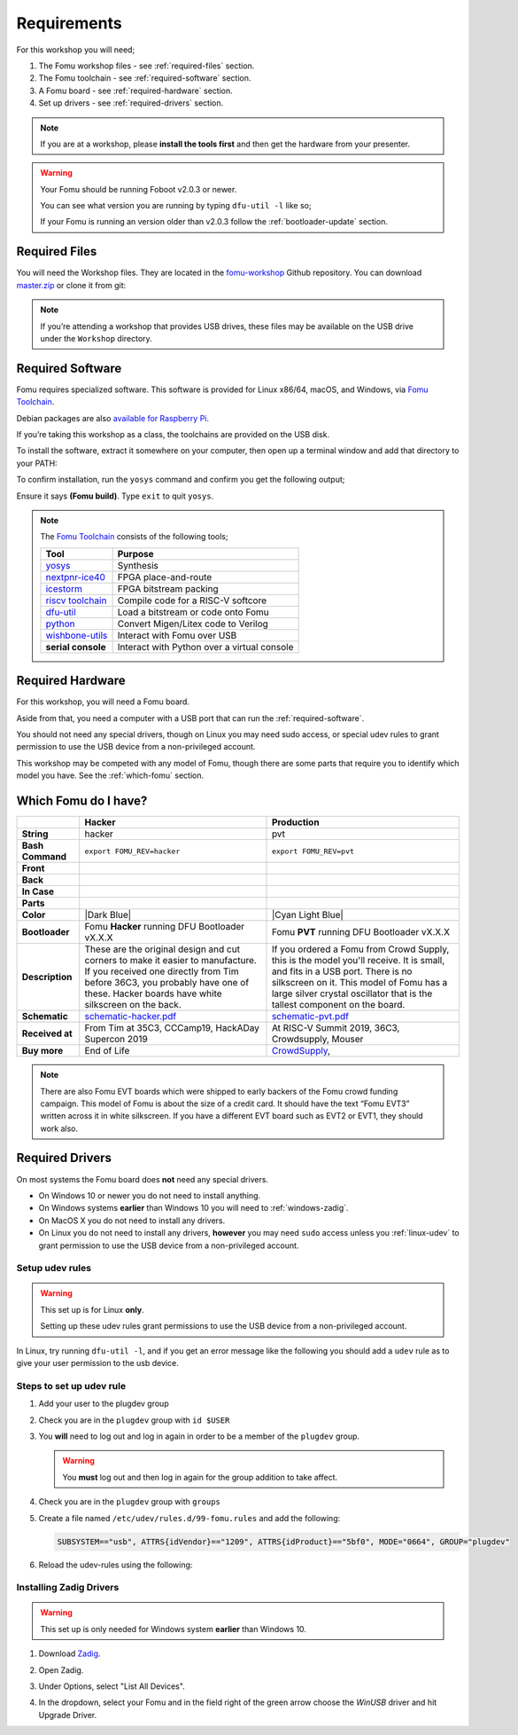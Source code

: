.. |Foboot Version| replace:: v2.0.3

Requirements
------------

For this workshop you will need;

#. The Fomu workshop files - see :ref:`required-files` section.
#. The Fomu toolchain - see :ref:`required-software` section.
#. A Fomu board - see :ref:`required-hardware` section.
#. Set up drivers - see :ref:`required-drivers` section.

.. note::

    If you are at a workshop, please **install the tools first** and then get
    the hardware from your presenter.


.. warning::

    Your Fomu should be running Foboot |Foboot Version| or newer.

    You can see what version you are running by typing ``dfu-util -l`` like so;

    .. session:: shell-session
        :emphasize-lines: 9

        $ dfu-util -l
        dfu-util 0.9

        Copyright 2005-2009 Weston Schmidt, Harald Welte and OpenMoko Inc.
        Copyright 2010-2016 Tormod Volden and Stefan Schmidt
        This program is Free Software and has ABSOLUTELY NO WARRANTY
        Please report bugs to http://sourceforge.net/p/dfu-util/tickets/

        Found DFU: [1209:5bf0] ver=0101, devnum=19, cfg=1, intf=0, path="1-2", alt=0, name="Fomu PVT running DFU Bootloader v2.0.3", serial="UNKNOWN"
        $

    If your Fomu is running an version older than |Foboot Version| follow the
    :ref:`bootloader-update` section.

.. _required-files:

Required Files
~~~~~~~~~~~~~~

You will need the Workshop files. They are located in the
`fomu-workshop <https://github.com/im-tomu/fomu-workshop>`__ Github
repository. You can download
`master.zip <https://github.com/im-tomu/fomu-workshop/archive/master.zip>`__
or clone it from git:

.. session:: shell-session

   $ git clone --recurse-submodules https://github.com/im-tomu/fomu-workshop.git
   Cloning into 'fomu-workshop'...
   remote: Enumerating objects: 140, done.
   remote: Counting objects: 100% (140/140), done.
   remote: Compressing objects: 100% (93/93), done.
   remote: Total 871 (delta 87), reused 94 (delta 46), pack-reused 731
   Receiving objects: 100% (871/871), 6.22 MiB | 1.46 MiB/s, done.
   Resolving deltas: 100% (468/468), done.
   Submodule 'litex/deps/litedram' (https://github.com/enjoy-digital/litedram.git) registered for path 'litex/deps/litedram'
   Submodule 'litex/deps/litescope' (https://github.com/enjoy-digital/litescope.git) registered for path 'litex/deps/litescope'
   Submodule 'litex/deps/litex' (https://github.com/enjoy-digital/litex.git) registered for path 'litex/deps/litex'
   Submodule 'litex/deps/litex_boards' (https://github.com/litex-hub/litex-boards.git) registered for path 'litex/deps/litex_boards'
   Submodule 'litex/deps/migen' (https://github.com/m-labs/migen.git) registered for path 'litex/deps/migen'
   Submodule 'litex/deps/pyserial' (https://github.com/pyserial/pyserial.git) registered for path 'litex/deps/pyserial'
   Submodule 'litex/deps/valentyusb' (https://github.com/im-tomu/valentyusb.git) registered for path 'litex/deps/valentyusb'
   ...
   remote: Enumerating objects: 78, done.
   remote: Counting objects: 100% (78/78), done.
   remote: Compressing objects: 100% (71/71), done.
   remote: Total 78 (delta 2), reused 78 (delta 2), pack-reused 0
   Receiving objects: 100% (78/78), 10.88 MiB | 3.86 MiB/s, done.
   Resolving deltas: 100% (2/2), done.
   Submodule path 'litex/deps/litex/litex/soc/cores/cpu/vexriscv/verilog/ext/VexRiscv/src/test/resources/VexRiscvRegressionData': checked out '539398c1481203a51115b5f1228ea961f0ac9bd3'
   Submodule path 'litex/deps/litex/litex/soc/software/compiler_rt': checked out '81fb4f00c2cfe13814765968e09931ffa93b5138'
   Submodule path 'litex/deps/litex_boards': checked out '91083f99a8551c3465aaf3d6130268c7f7f24a50'
   Submodule path 'litex/deps/migen': checked out '562c0466443f859d6cf0c87a0bb50db094d27cf4'
   Submodule path 'litex/deps/pyserial': checked out 'acab9d2c0efb63323faebfd5e3405d77cd4b5617'
   Submodule path 'litex/deps/valentyusb': checked out 'b34852eb2e77bd9d04ebc3e6e8454cf6d93a02fb'
   $

.. note::

   If you’re attending a workshop that provides USB drives, these files may be
   available on the USB drive under the ``Workshop`` directory.

.. _required-software:

Required Software
~~~~~~~~~~~~~~~~~

Fomu requires specialized software. This software is provided for Linux
x86/64, macOS, and Windows, via
`Fomu Toolchain <https://github.com/im-tomu/fomu-toolchain/releases/latest>`__.

Debian packages are also
`available for Raspberry Pi <https://github.com/im-tomu/fomu-raspbian-packages>`__.

If you’re taking this workshop as a class, the toolchains are provided
on the USB disk.

To install the software, extract it somewhere on your computer, then
open up a terminal window and add that directory to your PATH:

.. tabs::

   .. group-tab:: MacOS X

      .. session:: shell-session

         $ export PATH=[path-to-toolchain]/bin:$PATH

   .. group-tab:: Linux

      .. session:: shell-session

         $ export PATH=[path-to-toolchain]/bin:$PATH

   .. group-tab:: Windows

      If you use PowerShell as your terminal;

      .. session:: ps1con

         PS> $ENV:PATH = "[path-to-toolchain]\bin;" + $ENV:PATH

      If you use ``cmd.exe`` as your terminal;

      .. session:: doscon

         C:\> PATH=[path-to-toolchain]\bin;%PATH%

To confirm installation, run the ``yosys`` command and confirm you get
the following output;

.. code-block:: shell-session
   :emphasize-lines: 23

   $ yosys

    /----------------------------------------------------------------------------\
    |                                                                            |
    |  yosys -- Yosys Open SYnthesis Suite                                       |
    |                                                                            |
    |  Copyright (C) 2012 - 2018  Clifford Wolf <clifford@clifford.at>           |
    |                                                                            |
    |  Permission to use, copy, modify, and/or distribute this software for any  |
    |  purpose with or without fee is hereby granted, provided that the above    |
    |  copyright notice and this permission notice appear in all copies.         |
    |                                                                            |
    |  THE SOFTWARE IS PROVIDED "AS IS" AND THE AUTHOR DISCLAIMS ALL WARRANTIES  |
    |  WITH REGARD TO THIS SOFTWARE INCLUDING ALL IMPLIED WARRANTIES OF          |
    |  MERCHANTABILITY AND FITNESS. IN NO EVENT SHALL THE AUTHOR BE LIABLE FOR   |
    |  ANY SPECIAL, DIRECT, INDIRECT, OR CONSEQUENTIAL DAMAGES OR ANY DAMAGES    |
    |  WHATSOEVER RESULTING FROM LOSS OF USE, DATA OR PROFITS, WHETHER IN AN     |
    |  ACTION OF CONTRACT, NEGLIGENCE OR OTHER TORTIOUS ACTION, ARISING OUT OF   |
    |  OR IN CONNECTION WITH THE USE OR PERFORMANCE OF THIS SOFTWARE.            |
    |                                                                            |
    \----------------------------------------------------------------------------/

    Yosys 78b30bbb1102047585d1a2eac89b1c7f5ca7344e (Fomu build) (git sha1 41d9173, gcc 5.5.0-12ubuntu1~14.04 -fPIC -Os)

   yosys>

Ensure it says **(Fomu build)**. Type ``exit`` to quit ``yosys``.

.. note::

   The `Fomu Toolchain <https://github.com/im-tomu/fomu-toolchain/releases/latest>`__
   consists of the following tools;

   ================================================================ =============================================
   Tool                                                             Purpose
   ================================================================ =============================================
   `yosys <https://github.com/YosysHQ/yosys>`__                     Synthesis
   `nextpnr-ice40 <https://github.com/YosysHQ/nextpnr>`__           FPGA place-and-route
   `icestorm <https://github.com/cliffordwolf/icestorm>`__          FPGA bitstream packing
   `riscv toolchain <https://www.sifive.com/boards/>`__             Compile code for a RISC-V softcore
   `dfu-util <https://dfu-util.sourceforge.net/>`__                 Load a bitstream or code onto Fomu
   `python <https://python.org/>`__                                 Convert Migen/Litex code to Verilog
   `wishbone-utils <https://github.com/litex-hub/wishbone-utils>`__ Interact with Fomu over USB
   **serial console**                                               Interact with Python over a virtual console
   ================================================================ =============================================


.. _required-hardware:

Required Hardware
~~~~~~~~~~~~~~~~~

For this workshop, you will need a Fomu board.

Aside from that, you need a computer with a USB port that can run the
:ref:`required-software`.

You should not need any special drivers, though on Linux you may need sudo
access, or special udev rules to grant permission to use the USB device from a
non-privileged account.

This workshop may be competed with any model of Fomu, though there are some
parts that require you to identify which model you have. See the
:ref:`which-fomu` section.

.. _which-fomu:

Which Fomu do I have?
~~~~~~~~~~~~~~~~~~~~~

+-------------------+-------------------------------------------------------------------------+-------------------------------------------------------------------+
|                   | Hacker                                                                  | Production                                                        |
+===================+=========================================================================+===================================================================+
| **String**        | hacker                                                                  | pvt                                                               |
+-------------------+-------------------------------------------------------------------------+-------------------------------------------------------------------+
| **Bash Command**  | ``export FOMU_REV=hacker``                                              | ``export FOMU_REV=pvt``                                           |
+-------------------+-------------------------------------------------------------------------+-------------------------------------------------------------------+
| **Front**         | |Hacker Hardware Front without case|                                    | |Production Hardware Front without case|                          |
+-------------------+-------------------------------------------------------------------------+-------------------------------------------------------------------+
| **Back**          | |Hacker Hardware Back without case|                                     | |Production Hardware Back without case|                           |
+-------------------+-------------------------------------------------------------------------+-------------------------------------------------------------------+
| **In Case**       | |Hacker Hardware Back with case|                                        | |Production Hardware Back with case|                              |
+-------------------+-------------------------------------------------------------------------+-------------------------------------------------------------------+
| **Parts**         | |Hacker Hardware Annotated Diagram|                                     | |Production Hardware Annotated Diagram|                           |
+-------------------+-------------------------------------------------------------------------+-------------------------------------------------------------------+
| **Color**         | |Dark Blue|                                                             | |Cyan Light Blue|                                                 |
+-------------------+-------------------------------------------------------------------------+-------------------------------------------------------------------+
| **Bootloader**    | Fomu **Hacker** running DFU Bootloader vX.X.X                           | Fomu **PVT** running DFU Bootloader vX.X.X                        |
+-------------------+-------------------------------------------------------------------------+-------------------------------------------------------------------+
| **Description**   | These are the original design and cut corners to make it easier to      | If you ordered a Fomu from Crowd Supply, this is the model you'll |
|                   | manufacture. If you received one directly from Tim before 36C3, you     | receive. It is small, and fits in a USB port. There is no         |
|                   | probably have one of these. Hacker boards have white silkscreen on      | silkscreen on it. This model of Fomu has a large silver crystal   |
|                   | the back.                                                               | oscillator that is the tallest component on the board.            |
+-------------------+-------------------------------------------------------------------------+-------------------------------------------------------------------+
| **Schematic**     | `schematic-hacker.pdf <_static/reference/schematic-hacker.pdf>`__       | `schematic-pvt.pdf <_static/reference/schematic-pvt.pdf>`__       |
+-------------------+-------------------------------------------------------------------------+-------------------------------------------------------------------+
| **Received at**   | From Tim at 35C3, CCCamp19, HackADay Supercon 2019                      | At RISC-V Summit 2019, 36C3, Crowdsupply, Mouser                  |
+-------------------+-------------------------------------------------------------------------+-------------------------------------------------------------------+
| **Buy more**      | End of Life                                                             | `CrowdSupply <https://j.mp/fomu-cs>`__,                           |
+-------------------+-------------------------------------------------------------------------+-------------------------------------------------------------------+

.. |Dark Blue| raw:: html

    <span style="background-color: #051b70; color: white;">dark blue</span>

.. |Cyan Light Blue| raw:: html

    <span style="background-color: #03b1c4;">cyan / light blue</span>

.. |Hacker Hardware Front without case| image:: _static/hw-hacker-front-bare-small.jpg
.. |Production Hardware Front without case| image:: _static/hw-pvt-front-bare-small.jpg
.. |Hacker Hardware Back without case| image:: _static/hw-hacker-back-bare-small.jpg
.. |Production Hardware Back without case| image:: _static/hw-pvt-back-bare-small.jpg
.. |Hacker Hardware Back with case| image:: _static/hw-hacker-back-case-small.jpg
.. |Production Hardware Back with case| image:: _static/hw-pvt-back-case-small.jpg
.. |Hacker Hardware Annotated Diagram| image:: _static/hw-hacker-annotated.png
.. |Production Hardware Annotated Diagram| image:: _static/hw-pvt-annotated.png


.. note::

   There are also Fomu EVT boards which were shipped to early backers of
   the Fomu crowd funding campaign. This model of Fomu is about the size
   of a credit card. It should have the text “Fomu EVT3” written across
   it in white silkscreen. If you have a different EVT board such as
   EVT2 or EVT1, they should work also.


.. _required-drivers:

Required Drivers
~~~~~~~~~~~~~~~~

On most systems the Fomu board does **not** need any special drivers.

* On Windows 10 or newer you do not need to install anything.
* On Windows systems **earlier** than Windows 10 you will need to
  :ref:`windows-zadig`.
* On MacOS X you do not need to install any drivers.
* On Linux you do not need to install any drivers, **however** you may need
  ``sudo`` access unless you :ref:`linux-udev` to grant permission to use the
  USB device from a non-privileged account.


.. _linux-udev:

Setup udev rules
++++++++++++++++

.. warning::

   This set up is for Linux **only**.

   Setting up these udev rules grant permissions to use the USB device from a
   non-privileged account.

In Linux, try running ``dfu-util -l``, and if you get an error message like the
following you should add a ``udev`` rule as to give your user permission to the
usb device.

.. session:: shell-session
   :emphasize-lines: 9

   $ dfu-util -l
   dfu-util 0.9

   Copyright 2005-2009 Weston Schmidt, Harald Welte and OpenMoko Inc.
   Copyright 2010-2016 Tormod Volden and Stefan Schmidt
   This program is Free Software and has ABSOLUTELY NO WARRANTY
   Please report bugs to http://sourceforge.net/p/dfu-util/tickets/

   dfu-util: Cannot open DFU device 1209:5bf0
   $

Steps to set up udev rule
+++++++++++++++++++++++++

#. Add your user to the plugdev group

   .. session:: shell-session

      $ sudo groupadd plugdev
      $ sudo usermod -a -G plugdev $USER

#. Check you are in the ``plugdev`` group with ``id $USER``

   .. session:: shell-session

      $ id $USER
      uid=1000(tim) gid=1000(tim) groups=500(plugdev),997(admin)
      $

#. You **will** need to log out and log in again in order to be a member of the ``plugdev`` group.

   .. warning::

      You **must** log out and then log in again for the group addition to take affect.

#. Check you are in the ``plugdev`` group with ``groups``

   .. session:: shell-session

      $ groups | grep plugdev
      tim plugdev admin
      $

#. Create a file named ``/etc/udev/rules.d/99-fomu.rules`` and add the following:

   .. code:: udev

      SUBSYSTEM=="usb", ATTRS{idVendor}=="1209", ATTRS{idProduct}=="5bf0", MODE="0664", GROUP="plugdev"

#. Reload the udev-rules using the following:

   .. session:: shell-session

      $ sudo udevadm control --reload-rules
      $ sudo udevadm trigger


.. _windows-zadig:

Installing Zadig Drivers
++++++++++++++++++++++++

.. warning::

   This set up is only needed for Windows system **earlier** than Windows 10.

#. Download `Zadig <https://zadig.akeo.ie/>`__.
#. Open Zadig.
#. Under Options, select "List All Devices".
#. In the dropdown, select your Fomu and in the field right of the green arrow
   choose the `WinUSB` driver and hit Upgrade Driver.

   .. image:: _static/Zadeg-Setup.PNG
      :alt: Setup of ZADEG for Updating USBport driver on WIN7

